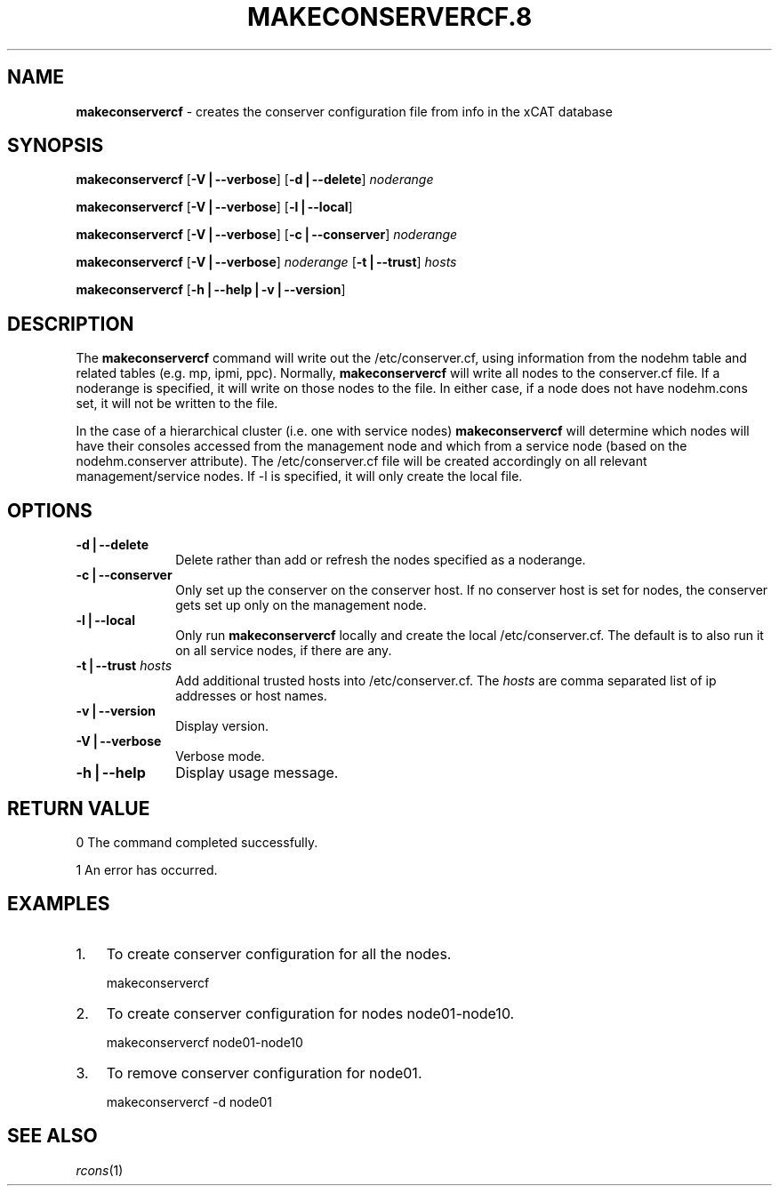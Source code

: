 .\" Automatically generated by Pod::Man v1.37, Pod::Parser v1.32
.\"
.\" Standard preamble:
.\" ========================================================================
.de Sh \" Subsection heading
.br
.if t .Sp
.ne 5
.PP
\fB\\$1\fR
.PP
..
.de Sp \" Vertical space (when we can't use .PP)
.if t .sp .5v
.if n .sp
..
.de Vb \" Begin verbatim text
.ft CW
.nf
.ne \\$1
..
.de Ve \" End verbatim text
.ft R
.fi
..
.\" Set up some character translations and predefined strings.  \*(-- will
.\" give an unbreakable dash, \*(PI will give pi, \*(L" will give a left
.\" double quote, and \*(R" will give a right double quote.  | will give a
.\" real vertical bar.  \*(C+ will give a nicer C++.  Capital omega is used to
.\" do unbreakable dashes and therefore won't be available.  \*(C` and \*(C'
.\" expand to `' in nroff, nothing in troff, for use with C<>.
.tr \(*W-|\(bv\*(Tr
.ds C+ C\v'-.1v'\h'-1p'\s-2+\h'-1p'+\s0\v'.1v'\h'-1p'
.ie n \{\
.    ds -- \(*W-
.    ds PI pi
.    if (\n(.H=4u)&(1m=24u) .ds -- \(*W\h'-12u'\(*W\h'-12u'-\" diablo 10 pitch
.    if (\n(.H=4u)&(1m=20u) .ds -- \(*W\h'-12u'\(*W\h'-8u'-\"  diablo 12 pitch
.    ds L" ""
.    ds R" ""
.    ds C` ""
.    ds C' ""
'br\}
.el\{\
.    ds -- \|\(em\|
.    ds PI \(*p
.    ds L" ``
.    ds R" ''
'br\}
.\"
.\" If the F register is turned on, we'll generate index entries on stderr for
.\" titles (.TH), headers (.SH), subsections (.Sh), items (.Ip), and index
.\" entries marked with X<> in POD.  Of course, you'll have to process the
.\" output yourself in some meaningful fashion.
.if \nF \{\
.    de IX
.    tm Index:\\$1\t\\n%\t"\\$2"
..
.    nr % 0
.    rr F
.\}
.\"
.\" For nroff, turn off justification.  Always turn off hyphenation; it makes
.\" way too many mistakes in technical documents.
.hy 0
.if n .na
.\"
.\" Accent mark definitions (@(#)ms.acc 1.5 88/02/08 SMI; from UCB 4.2).
.\" Fear.  Run.  Save yourself.  No user-serviceable parts.
.    \" fudge factors for nroff and troff
.if n \{\
.    ds #H 0
.    ds #V .8m
.    ds #F .3m
.    ds #[ \f1
.    ds #] \fP
.\}
.if t \{\
.    ds #H ((1u-(\\\\n(.fu%2u))*.13m)
.    ds #V .6m
.    ds #F 0
.    ds #[ \&
.    ds #] \&
.\}
.    \" simple accents for nroff and troff
.if n \{\
.    ds ' \&
.    ds ` \&
.    ds ^ \&
.    ds , \&
.    ds ~ ~
.    ds /
.\}
.if t \{\
.    ds ' \\k:\h'-(\\n(.wu*8/10-\*(#H)'\'\h"|\\n:u"
.    ds ` \\k:\h'-(\\n(.wu*8/10-\*(#H)'\`\h'|\\n:u'
.    ds ^ \\k:\h'-(\\n(.wu*10/11-\*(#H)'^\h'|\\n:u'
.    ds , \\k:\h'-(\\n(.wu*8/10)',\h'|\\n:u'
.    ds ~ \\k:\h'-(\\n(.wu-\*(#H-.1m)'~\h'|\\n:u'
.    ds / \\k:\h'-(\\n(.wu*8/10-\*(#H)'\z\(sl\h'|\\n:u'
.\}
.    \" troff and (daisy-wheel) nroff accents
.ds : \\k:\h'-(\\n(.wu*8/10-\*(#H+.1m+\*(#F)'\v'-\*(#V'\z.\h'.2m+\*(#F'.\h'|\\n:u'\v'\*(#V'
.ds 8 \h'\*(#H'\(*b\h'-\*(#H'
.ds o \\k:\h'-(\\n(.wu+\w'\(de'u-\*(#H)/2u'\v'-.3n'\*(#[\z\(de\v'.3n'\h'|\\n:u'\*(#]
.ds d- \h'\*(#H'\(pd\h'-\w'~'u'\v'-.25m'\f2\(hy\fP\v'.25m'\h'-\*(#H'
.ds D- D\\k:\h'-\w'D'u'\v'-.11m'\z\(hy\v'.11m'\h'|\\n:u'
.ds th \*(#[\v'.3m'\s+1I\s-1\v'-.3m'\h'-(\w'I'u*2/3)'\s-1o\s+1\*(#]
.ds Th \*(#[\s+2I\s-2\h'-\w'I'u*3/5'\v'-.3m'o\v'.3m'\*(#]
.ds ae a\h'-(\w'a'u*4/10)'e
.ds Ae A\h'-(\w'A'u*4/10)'E
.    \" corrections for vroff
.if v .ds ~ \\k:\h'-(\\n(.wu*9/10-\*(#H)'\s-2\u~\d\s+2\h'|\\n:u'
.if v .ds ^ \\k:\h'-(\\n(.wu*10/11-\*(#H)'\v'-.4m'^\v'.4m'\h'|\\n:u'
.    \" for low resolution devices (crt and lpr)
.if \n(.H>23 .if \n(.V>19 \
\{\
.    ds : e
.    ds 8 ss
.    ds o a
.    ds d- d\h'-1'\(ga
.    ds D- D\h'-1'\(hy
.    ds th \o'bp'
.    ds Th \o'LP'
.    ds ae ae
.    ds Ae AE
.\}
.rm #[ #] #H #V #F C
.\" ========================================================================
.\"
.IX Title "MAKECONSERVERCF.8 8"
.TH MAKECONSERVERCF.8 8 "2013-02-06" "perl v5.8.8" "User Contributed Perl Documentation"
.SH "NAME"
\&\fBmakeconservercf\fR \- creates the conserver configuration file from info in the xCAT database
.SH "SYNOPSIS"
.IX Header "SYNOPSIS"
\&\fBmakeconservercf\fR [\fB\-V|\-\-verbose\fR] [\fB\-d|\-\-delete\fR] \fInoderange\fR
.PP
\&\fBmakeconservercf\fR [\fB\-V|\-\-verbose\fR] [\fB\-l|\-\-local\fR]
.PP
\&\fBmakeconservercf\fR [\fB\-V|\-\-verbose\fR] [\fB\-c|\-\-conserver\fR] \fInoderange\fR
.PP
\&\fBmakeconservercf\fR [\fB\-V|\-\-verbose\fR] \fInoderange\fR [\fB\-t|\-\-trust\fR] \fIhosts\fR
.PP
\&\fBmakeconservercf\fR [\fB\-h|\-\-help|\-v|\-\-version\fR]
.SH "DESCRIPTION"
.IX Header "DESCRIPTION"
The \fBmakeconservercf\fR command will write out the /etc/conserver.cf, using information from the nodehm table
and related tables (e.g. mp, ipmi, ppc).  Normally, \fBmakeconservercf\fR will write all nodes to the conserver.cf
file.  If a noderange is specified, it will write on those nodes to the file.  In either case, if a node
does not have nodehm.cons set, it will not be written to the file.
.PP
In the case of a hierarchical cluster (i.e. one with service nodes) \fBmakeconservercf\fR will determine
which nodes will have their consoles accessed from the management node and which from a service node
(based on the nodehm.conserver attribute).  The /etc/conserver.cf file will be created accordingly on
all relevant management/service nodes.  If \-l is specified, it will only create the local file.
.SH "OPTIONS"
.IX Header "OPTIONS"
.IP "\fB\-d|\-\-delete\fR" 10
.IX Item "-d|--delete"
Delete rather than add or refresh the nodes specified as a noderange.
.IP "\fB\-c|\-\-conserver\fR" 10
.IX Item "-c|--conserver"
Only set up the conserver on the conserver host. If no conserver host
is set for nodes, the conserver gets set up only on the management node.
.IP "\fB\-l|\-\-local\fR" 10
.IX Item "-l|--local"
Only run \fBmakeconservercf\fR locally and create the local /etc/conserver.cf.  The default is to also
run it on all service nodes, if there are any.
.IP "\fB\-t|\-\-trust\fR \fIhosts\fR" 10
.IX Item "-t|--trust hosts"
Add additional trusted hosts into /etc/conserver.cf. The \fIhosts\fR are comma separated list of
ip addresses or host names. 
.IP "\fB\-v|\-\-version\fR" 10
.IX Item "-v|--version"
Display version.
.IP "\fB\-V|\-\-verbose\fR" 10
.IX Item "-V|--verbose"
Verbose mode.
.IP "\fB\-h|\-\-help\fR" 10
.IX Item "-h|--help"
Display usage message.
.SH "RETURN VALUE"
.IX Header "RETURN VALUE"
0 The command completed successfully.
.PP
1 An error has occurred.
.SH "EXAMPLES"
.IX Header "EXAMPLES"
.IP "1." 3
To create conserver configuration for all the nodes.
.Sp
.Vb 1
\& makeconservercf
.Ve
.IP "2." 3
To create conserver configuration for nodes node01\-node10.
.Sp
.Vb 1
\& makeconservercf node01-node10
.Ve
.IP "3." 3
To remove conserver configuration for node01.
.Sp
.Vb 1
\& makeconservercf -d node01
.Ve
.SH "SEE ALSO"
.IX Header "SEE ALSO"
\&\fIrcons\fR\|(1)
